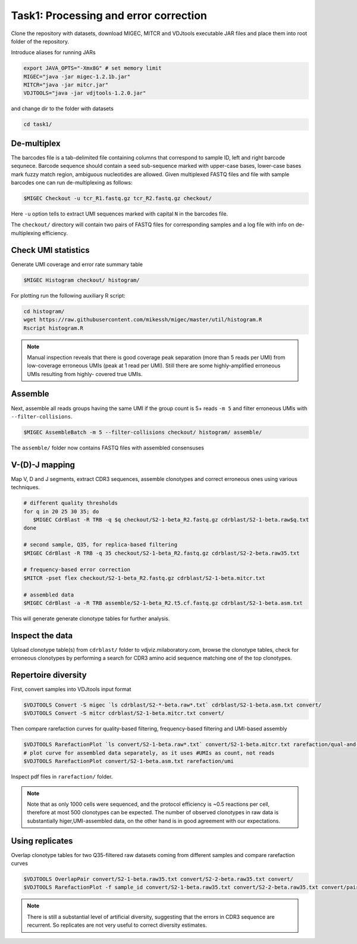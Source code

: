 Task1: Processing and error correction
--------------------------------------

Clone the repository with datasets, download MIGEC, MITCR and VDJtools 
executable JAR files and place them into root folder of the repository.

Introduce aliases for running JARs

.. code-block:: bash

    export JAVA_OPTS="-Xmx8G" # set memory limit
    MIGEC="java -jar migec-1.2.1b.jar"
    MITCR="java -jar mitcr.jar"
    VDJTOOLS="java -jar vdjtools-1.2.0.jar"
    
and change dir to the folder with datasets

.. code-block:: bash

    cd task1/

De-multiplex
^^^^^^^^^^^^

The barcodes file is a tab-delimited file containing columns that 
correspond to sample ID, left and right barcode sequnece. 
Barcode sequence should contain a seed sub-sequence marked with upper-case bases, 
lower-case bases mark fuzzy match region, ambiguous nucleotides are allowed.
Given multiplexed FASTQ files and file with sample barcodes one 
can run de-multiplexing as follows:

.. code-block:: bash

    $MIGEC Checkout -u tcr_R1.fastq.gz tcr_R2.fastq.gz checkout/

Here ``-u`` option tells to extract UMI sequences marked with 
capital ``N`` in the barcodes file.

The ``checkout/`` directory will contain two pairs of FASTQ 
files for corresponding samples and a log file with info on  
de-multiplexing efficiency.

Check UMI statistics
^^^^^^^^^^^^^^^^^^^^

Generate UMI coverage and error rate summary table

.. code-block:: bash

    $MIGEC Histogram checkout/ histogram/
    
For plotting run the following auxiliary R script:

.. code-block:: bash

    cd histogram/
    wget https://raw.githubusercontent.com/mikessh/migec/master/util/histogram.R
    Rscript histogram.R

.. note::
    Manual inspection reveals that there is good coverage peak 
    separation (more than 5 reads per UMI) from low-coverage 
    erroneous UMIs (peak at 1 read per UMI). Still there are 
    some highly-amplified erroneous UMIs resulting from highly-
    covered true UMIs.

Assemble
^^^^^^^^

Next, assemble all reads groups having the same UMI if the 
group count is 5+ reads ``-m 5`` and filter erroneous UMIs 
with ``--filter-collisions``.

.. code-block:: bash

    $MIGEC AssembleBatch -m 5 --filter-collisions checkout/ histogram/ assemble/

The ``assemble/`` folder now contains FASTQ files with assembled consensuses

V-(D)-J mapping
^^^^^^^^^^^^^^^

Map V, D and J segments, extract CDR3 sequences, assemble clonotypes 
and correct erroneous ones using various techniques.

.. code-block:: bash

    # different quality thresholds
    for q in 20 25 30 35; do 
       $MIGEC CdrBlast -R TRB -q $q checkout/S2-1-beta_R2.fastq.gz cdrblast/S2-1-beta.raw$q.txt
    done
    
    # second sample, Q35, for replica-based filtering
    $MIGEC CdrBlast -R TRB -q 35 checkout/S2-1-beta_R2.fastq.gz cdrblast/S2-2-beta.raw35.txt
    
    # frequency-based error correction
    $MITCR -pset flex checkout/S2-1-beta_R2.fastq.gz cdrblast/S2-1-beta.mitcr.txt
    
    # assembled data
    $MIGEC CdrBlast -a -R TRB assemble/S2-1-beta_R2.t5.cf.fastq.gz cdrblast/S2-1-beta.asm.txt
    
This will generate generate clonotype tables for further analysis.

Inspect the data
^^^^^^^^^^^^^^^^

Upload clonotype table(s) from ``cdrblast/`` folder to vdjviz.milaboratory.com, 
browse the clonotype tables, check for erroneous clonotypes by 
performing a search for CDR3 amino acid sequence matching one of the 
top clonotypes.

Repertoire diversity
^^^^^^^^^^^^^^^^^^^^

First, convert samples into VDJtools input format

.. code-block:: bash

    $VDJTOOLS Convert -S migec `ls cdrblast/S2-*-beta.raw*.txt` cdrblast/S2-1-beta.asm.txt convert/
    $VDJTOOLS Convert -S mitcr cdrblast/S2-1-beta.mitcr.txt convert/

Then compare rarefaction curves for quality-based filtering, frequency-based filtering 
and UMI-based assembly

.. code-block:: bash

    $VDJTOOLS RarefactionPlot `ls convert/S2-1-beta.raw*.txt` convert/S2-1-beta.mitcr.txt rarefaction/qual-and-freq
    # plot curve for assembled data separately, as it uses #UMIs as count, not reads
    $VDJTOOLS RarefactionPlot convert/S2-1-beta.asm.txt rarefaction/umi

Inspect pdf files in ``rarefaction/`` folder.

.. note::
    Note that as only 1000 cells were sequenced, and the protocol 
    efficiency is ~0.5 reactions per cell, therefore at most 500 
    clonotypes can be expected. The number of observed clonotypes in 
    raw data is substantially higer,UMI-assembled data, on the other 
    hand is in good agreement with our expectations.

Using replicates
^^^^^^^^^^^^^^^^

Overlap clonotype tables for two Q35-filtered raw datasets coming 
from different samples and compare rarefaction curves

.. code-block:: bash

    $VDJTOOLS OverlapPair convert/S2-1-beta.raw35.txt convert/S2-2-beta.raw35.txt convert/
    $VDJTOOLS RarefactionPlot -f sample_id convert/S2-1-beta.raw35.txt convert/S2-2-beta.raw35.txt convert/paired.strict.table.txt rarefaction/overlap

.. note::
    There is still a substantial level of artificial diversity, 
    suggesting that the errors in CDR3 sequence are recurrent. 
    So replicates are not very useful to correct diversity 
    estimates.


